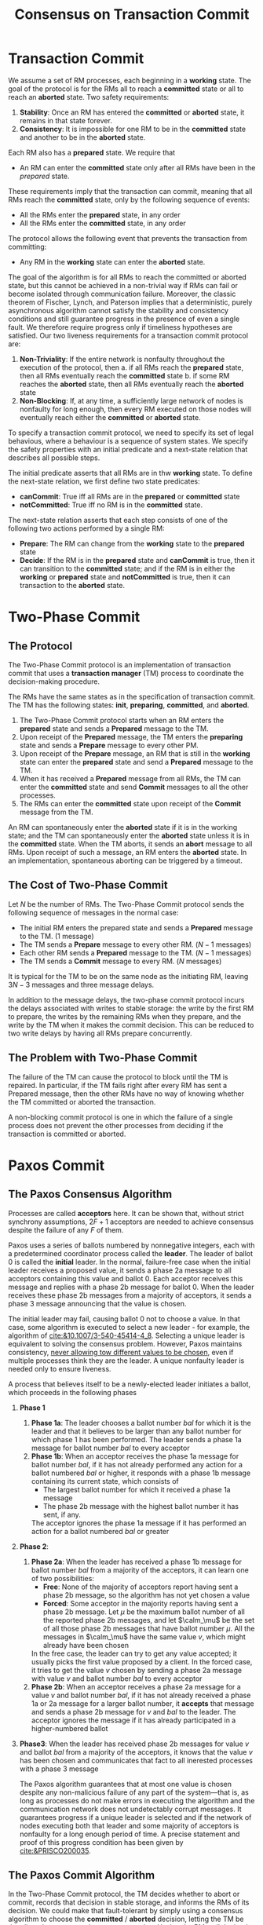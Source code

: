 #+title: Consensus on Transaction Commit
#+LATEX_HEADER: \input{/Users/wu/notes/preamble.tex}
#+EXPORT_FILE_NAME: ../../latex/papers/consensus/consensus_on_transaction_commit.tex
#+LATEX_HEADER: \graphicspath{{../../../paper/consensus/}}
#+OPTIONS: toc:nil
* Transaction Commit
        We assume a set of RM processes, each beginning in a *working* state. The goal of the protocol is for
        the RMs all to reach a *committed* state or all to reach an *aborted* state.
Two safety requirements:
        1. *Stability*: Once an RM has entered the *committed* or *aborted* state, it remains in that state forever.
        2. *Consistency*: It is impossible for one RM to be in the *committed* state and another to be in the
           *aborted* state.

        Each RM also has a *prepared* state. We require that
        * An RM can enter the *committed* state only after all RMs have been in the /prepared/ state.

        These requirements imply that the transaction can commit, meaning that all RMs reach the *committed*
        state, only by the following sequence of events:
        * All the RMs enter the *prepared* state, in any order
        * All the RMs enter the *committed* state, in any order

        The protocol allows the following event that prevents the transaction from committing:
        * Any RM in the *working* state can enter the *aborted* state.

        #+ATTR_LATEX: :width .8\textwidth :float nil
        #+NAME:
        #+CAPTION:
        [[../../images/papers/1.png]]

        The goal of the algorithm is for all RMs to reach the committed or aborted state, but this cannot be
        achieved in a non-trivial way if RMs can fail or become isolated through communication failure.
        Moreover, the classic theorem of Fischer, Lynch, and Paterson implies that a deterministic, purely
        asynchronous algorithm cannot satisfy the stability and consistency conditions and still guarantee
        progress in the presence of even a single fault. We therefore require progress only if timeliness
        hypotheses are satisfied. Our two liveness requirements for a transaction commit protocol are:
        1. *Non-Triviality*: If the entire network is nonfaulty throughout the execution of the protocol, then
           a. if all RMs reach the *prepared* state, then all RMs eventually reach the *committed* state
           b. if some RM reaches the *aborted* state, then all RMs eventually reach the *aborted* state
        2. *Non-Blocking*: If, at any time, a sufficiently large network of nodes is nonfaulty for long enough,
           then every RM executed on those nodes will eventually reach either the *committed* or *aborted* state.


        To specify a transaction commit protocol, we need to specify its set of legal behavious, where a
        behaviour is a sequence of system states. We specify the safety properties with an initial predicate
        and a next-state relation that describes all possible steps.

        The initial predicate asserts that all RMs are in thw *working* state. To define the next-state
        relation, we first define two state predicates:
        * *canCommit*: True iff all RMs are in the *prepared* or *committed* state
        * *notCommitted*: True iff no RM is in the *committed* state.

        The next-state relation asserts that each step consists of one of the following two actions performed
        by a single RM:
        * *Prepare*: The RM can change from the *working* state to the *prepared* state
        * *Decide*: If the RM is in the *prepared* state and *canCommit* is true, then it can transition to the
          *committed* state; and if the RM is in either the *working* or *prepared* state and *notCommitted* is true,
          then it can transaction to the *aborted* state.
* Two-Phase Commit
** The Protocol
        The Two-Phase Commit protocol is an implementation of transaction commit that uses a *transaction
        manager* (TM) process to coordinate the decision-making procedure.

        The RMs have the same states as in the specification of transaction commit. The TM has the following
        states: *init*, *preparing*, *committed*, and *aborted*.

        1. The Two-Phase Commit protocol starts when an RM enters the *prepared* state and sends a *Prepared*
           message to the TM.
        2. Upon receipt of the *Prepared* message, the TM enters the *preparing* state and sends a *Prepare* message
           to every other PM.
        3. Upon receipt of the *Prepare* message, an RM that is still in the *working* state can enter the
           *prepared* state and send a *Prepared* message to the TM.
        4. When it has received a *Prepared* message from all RMs, the TM can enter the *committed* state and send
           *Commit* messages to all the other processes.
        5. The RMs can enter the *committed* state upon receipt of the *Commit* message from the TM.
        #+ATTR_LATEX: :width .8\textwidth :float nil
        #+NAME:
        #+CAPTION:
        [[../../images/papers/2.png]]

        An RM can spontaneously enter the *aborted* state if it is in the working state; and the TM can
        spontaneously enter the *aborted* state unless it is in the *committed* state. When the TM aborts, it
        sends an *abort* message to all RMs. Upon receipt of such a message, an RM enters the *aborted* state. In
        an implementation, spontaneous aborting can be triggered by a timeout.
** The Cost of Two-Phase Commit
        Let \(N\) be the number of RMs. The Two-Phase Commit protocol sends the following sequence of messages
        in the normal case:
        * The initial RM enters the prepared state and sends a *Prepared* message to the TM. (1 message)
        * The TM sends a *Prepare* message to every other RM. (\(N-1\) messages)
        * Each other RM sends a *Prepared* message to the TM. (\(N-1\) messages)
        * The TM sends a *Commit* message to every RM. (\(N\) messages)

        It is typical for the TM to be on the same node as the initiating RM, leaving \(3N-3\) messages and
        three message delays.

        In addition to the message delays, the two-phase commit protocol incurs the delays associated with
        writes to stable storage: the write by the first RM to prepare, the writes by the remaining RMs when
        they prepare, and the write by the TM when it makes the commit decision. This can be reduced to two
        write delays by having all RMs prepare concurrently.
** The Problem with Two-Phase Commit
        The failure of the TM can cause the protocol to block until the TM is repaired. In particular, if the
        TM fails right after every RM has sent a Prepared message, then the other RMs have no way of knowing
        whether the TM committed or aborted the transaction.

        A non-blocking commit protocol is one in which the failure of a single process does not prevent the
        other processes from deciding if the transaction is committed or aborted.
* Paxos Commit
** The Paxos Consensus Algorithm
        Processes are called *acceptors* here. It can be shown that, without strict synchrony assumptions,
        \(2F+1\) acceptors are needed to achieve consensus despite the failure of any \(F\) of them.

        Paxos uses a series of ballots numbered by nonnegative integers, each with a predetermined coordinator
        process called the *leader*. The leader of ballot 0 is called the *initial* leader. In the normal,
        failure-free case when the initial leader receives a proposed value, it sends a phase 2a message to
        all acceptors containing this value and ballot 0. Each acceptor receives this message and replies with
        a phase 2b message for ballot 0. When the leader receives these phase 2b  messages from a majority of
        acceptors, it sends a phase 3 message announcing that the value is chosen.

        The initial leader may fail, causing ballot 0 not to choose a value. In that case, some algorithm is
        executed to select a new leader - for example, the algorithm of [[cite:&10.1007/3-540-45414-4_8]].
        Selecting a unique leader is equivalent to solving the consensus problem. However, Paxos maintains
        consistency, _never allowing tow different values to be chosen_, even if multiple processes think they
        are the leader. A unique nonfaulty leader is needed only to ensure liveness.

        A process that believes itself to be a newly-elected leader initiates a ballot, which proceeds in the
        following phases
        1. *Phase 1*
           1. *Phase 1a*: The leader chooses a ballot number \(bal\) for which it is the leader and that it
              believes to be larger than any ballot number for which phase 1 has been performed. The leader
              sends a phase 1a message for ballot number \(bal\) to every acceptor
           2. *Phase 1b*: When an acceptor receives the phase 1a message for ballot number \(bal\), if it has
              not already performed any action for a ballot numbered \(bal\) or higher, it responds with a
              phase 1b message containing its current state, which consists of
              * The largest ballot number for which it received a phase 1a message
              * The phase 2b message with the highest ballot number it has sent, if any.
              The acceptor ignores the phase 1a message if it has performed an action for a ballot numbered
              \(bal\) or greater
        2. *Phase 2*:
           1. *Phase 2a*: When the leader has received a phase 1b message for ballot number \(bal\) from a
              majority of the acceptors, it can learn one of two possibilities:
              * *Free*: None of the majority of acceptors report having sent a phase 2b message, so the
                algorithm has not yet chosen a value
              * *Forced*: Some acceptor in the majority reports having sent a phase 2b message. Let \(\mu\) be
                the maximum ballot number of all the reported phase 2b messages, and let \(\calm_\mu\) be the
                set of all those phase 2b messages that have ballot number \(\mu\). All the messages in
                \(\calm_\mu\) have the same value \(v\), which might already have been chosen

              In the free case, the leader can try to get any value accepted; it usually picks the first value
              proposed by a client. In the forced case, it tries to get the value \(v\) chosen by sending a
              phase 2a message with value \(v\) and ballot number \(bal\) to every acceptor
           2. *Phase 2b*: When an acceptor receives a phase 2a message for a value \(v\) and ballot number
              \(bal\), if it has not already received a phase 1a or 2a message for a larger ballot number, it
              *accepts* that message and sends a phase 2b message for \(v\) and \(bal\) to the leader. The
              acceptor ignores the message if it has already participated in a higher-numbered ballot
        3. *Phase3*: When the leader has received phase 2b messages for value \(v\) and ballot \(bal\) from a
           majority of the acceptors, it knows that the value \(v\) has been chosen and communicates that fact
           to all inerested processes with a phase 3 message

           The Paxos algorithm guarantees that at most one value is chosen despite any non-malicious failure
           of any part of the system—that is, as long as processes do not make errors in executing the
           algorithm and the communication network does not undetectably corrupt messages. It guarantees
           progress if a unique leader is selected and if the network of nodes executing both that leader and
           some majority of acceptors is nonfaulty for a long enough period of time. A precise statement and
           proof of this progress condition has been given by [[cite:&PRISCO200035]].
** The Paxos Commit Algorithm
        In the Two-Phase Commit protocol, the TM decides whether to abort or commit, records that decision in
        stable storage, and informs the RMs of its decision. We could make that fault-tolerant by simply using
        a consensus algorithm to choose the *committed* / *aborted* decision, letting the TM be the client that
        proposes the consensus value. Having the RMs tell the leader that they have prepared requires at least
        one message delay. How our Paxos Commit algorithm eliminates that message delay is described below.

        Paxos Commit uses a separate instance of the Paxos consensus algorithm to obtain agreement on the
        decision each RM makes of whether to prepare or abort - a decision we represent by the values
        *Prepared* and *Aborted*. So, there is one instance of the consensus algorithm for each RM. The
        transaction is committed iff each RM's instance chooses *Prepared*; otherwise the transaction is aborted.
